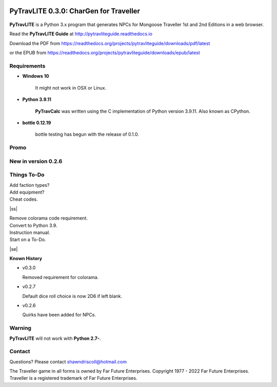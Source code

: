.. image:: docs/source/python_v3_9_11_tag.png
    :target: https://www.python.org/downloads/release/python-3911/
    
.. image:: docs/source/release_v0_3_0_tag.png
    :target: https://readthedocs.org/projects/pytravliteguide/downloads/pdf/latest
    
.. image:: https://readthedocs.org/projects/pytravliteguide/badge/?version=latest
    :target: http://pytravliteguide.readthedocs.io/en/latest/?badge=latest
    :alt: Doc Status
	
.. image:: https://img.shields.io/github/stars/ShawnDriscoll/PyTraveller-NPC-LITE.svg
    :target: https://github.com/ShawnDriscoll/PyTraveller-NPC-LITE/stargazers



**PyTravLITE 0.3.0: CharGen for Traveller**
===========================================

.. figure:: images/pytravlite_book_cover_art.png


**PyTravLITE** is a Python 3.x program that generates NPCs for Mongoose Traveller 1st and 2nd Editions in a web browser.

Read the **PyTravLITE Guide** at http://pytravliteguide.readthedocs.io

Download the PDF from https://readthedocs.org/projects/pytravliteguide/downloads/pdf/latest

or the EPUB from https://readthedocs.org/projects/pytravliteguide/downloads/epub/latest

Requirements
------------

* **Windows 10**

   It might not work in OSX or Linux.
   
* **Python 3.9.11**
   
   **PyTravCalc** was written using the C implementation of Python
   version 3.9.11. Also known as CPython.

* **bottle 0.12.19**

   bottle testing has begun with the release of 0.1.0.


Promo
-----

.. image:: images/video.png
    :target: https://www.youtube.com/watch?v=GuJlxgkfWXI


New in version 0.2.6
--------------------

.. image:: images/video2.png
    :target: https://www.youtube.com/watch?v=3KpzODHM9Tw


.. |ss| raw:: html

    <strike>

.. |se| raw:: html

    </strike>

Things To-Do
------------

| Add faction types?
| Add equipment?
| Cheat codes.
|ss|

| Remove colorama code requirement.
| Convert to Python 3.9.
| Instruction manual.
| Start on a To-Do.

|se|

**Known History**

* v0.3.0

  Removed requirement for colorama.

* v0.2.7

  Default dice roll choice is now 2D6 if left blank.

* v0.2.6

  Quirks have been added for NPCs.


Warning
-------

**PyTravLITE** will not work with **Python 2.7-**.


Contact
-------
Questions? Please contact shawndriscoll@hotmail.com

The Traveller game in all forms is owned by Far Future Enterprises.
Copyright 1977 - 2022 Far Future Enterprises.
Traveller is a registered trademark of Far Future Enterprises.

